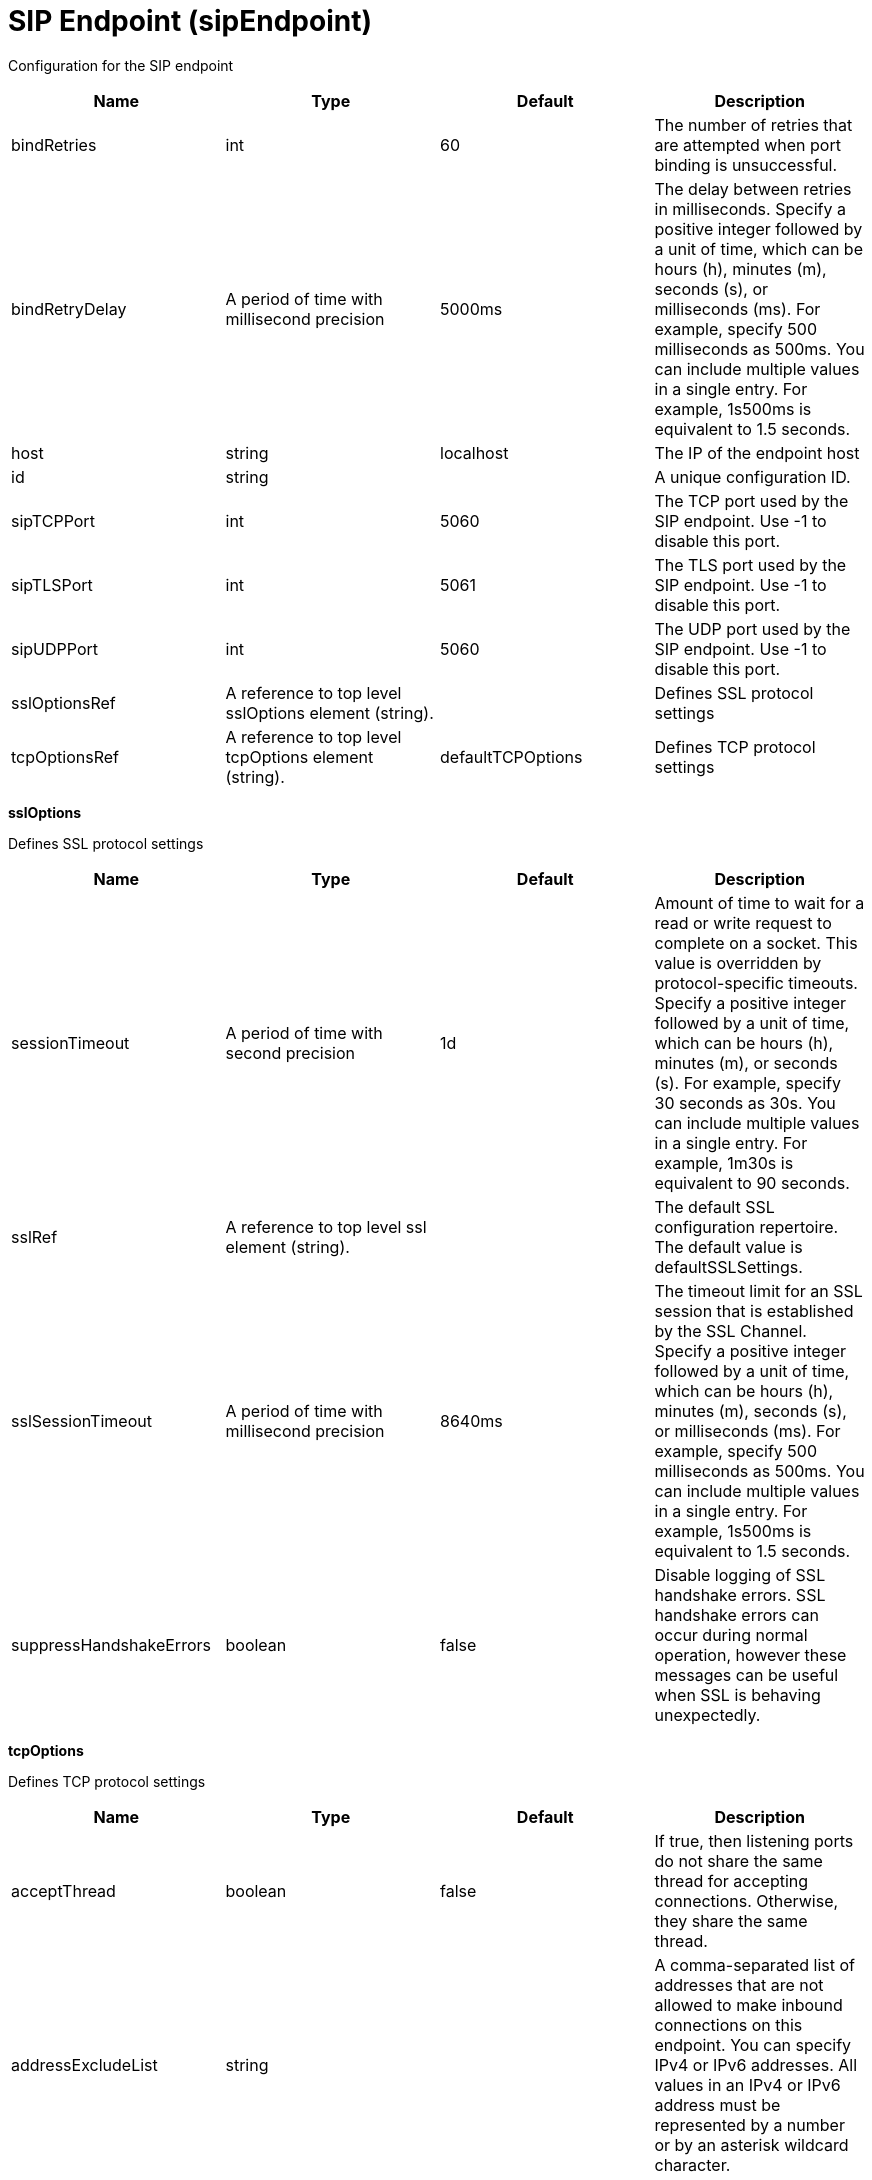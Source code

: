 = +SIP Endpoint+ (+sipEndpoint+)
:linkcss: 
:page-layout: config
:nofooter: 

+Configuration for the SIP endpoint+

[cols="a,a,a,a",width="100%"]
|===
|Name|Type|Default|Description

|+bindRetries+

|int +


|+60+

|+The number of retries that are attempted when port binding is unsuccessful.+

|+bindRetryDelay+

|A period of time with millisecond precision +


|+5000ms+

|+The delay between retries in milliseconds. Specify a positive integer followed by a unit of time, which can be hours (h), minutes (m), seconds (s), or milliseconds (ms). For example, specify 500 milliseconds as 500ms. You can include multiple values in a single entry. For example, 1s500ms is equivalent to 1.5 seconds.+

|+host+

|string +


|+localhost+

|+The IP of the endpoint host+

|+id+

|string +


|

|+A unique configuration ID.+

|+sipTCPPort+

|int +


|+5060+

|+The TCP port used by the SIP endpoint. Use -1 to disable this port.+

|+sipTLSPort+

|int +


|+5061+

|+The TLS port used by the SIP endpoint. Use -1 to disable this port.+

|+sipUDPPort+

|int +


|+5060+

|+The UDP port used by the SIP endpoint. Use -1 to disable this port.+

|+sslOptionsRef+

|A reference to top level sslOptions element (string). +


|

|+Defines SSL protocol settings+

|+tcpOptionsRef+

|A reference to top level tcpOptions element (string). +


|+defaultTCPOptions+

|+Defines TCP protocol settings+
|===
[#+sslOptions+]*sslOptions*

+Defines SSL protocol settings+


[cols="a,a,a,a",width="100%"]
|===
|Name|Type|Default|Description

|+sessionTimeout+

|A period of time with second precision +


|+1d+

|+Amount of time to wait for a read or write request to complete on a socket. This value is overridden by protocol-specific timeouts. Specify a positive integer followed by a unit of time, which can be hours (h), minutes (m), or seconds (s). For example, specify 30 seconds as 30s. You can include multiple values in a single entry. For example, 1m30s is equivalent to 90 seconds.+

|+sslRef+

|A reference to top level ssl element (string). +


|

|+The default SSL configuration repertoire. The default value is defaultSSLSettings.+

|+sslSessionTimeout+

|A period of time with millisecond precision +


|+8640ms+

|+The timeout limit for an SSL session that is established by the SSL Channel. Specify a positive integer followed by a unit of time, which can be hours (h), minutes (m), seconds (s), or milliseconds (ms). For example, specify 500 milliseconds as 500ms. You can include multiple values in a single entry. For example, 1s500ms is equivalent to 1.5 seconds.+

|+suppressHandshakeErrors+

|boolean +


|+false+

|+Disable logging of SSL handshake errors. SSL handshake errors can occur during normal operation, however these messages can be useful when SSL is behaving unexpectedly.+
|===
[#+tcpOptions+]*tcpOptions*

+Defines TCP protocol settings+


[cols="a,a,a,a",width="100%"]
|===
|Name|Type|Default|Description

|+acceptThread+

|boolean +


|+false+

|+If true, then listening ports do not share the same thread for accepting connections. Otherwise, they share the same thread.+

|+addressExcludeList+

|string +


|

|+A comma-separated list of addresses that are not allowed to make inbound connections on this endpoint. You can specify IPv4 or IPv6 addresses. All values in an IPv4 or IPv6 address must be represented by a number or by an asterisk wildcard character.+

|+addressIncludeList+

|string +


|

|+A comma-separated list of addresses that are allowed to make inbound connections on this endpoint. You can specify IPv4 or IPv6 addresses. All values in an IPv4 or IPv6 address must be represented by a number or by an asterisk wildcard character.+

|+hostNameExcludeList+

|string +


|

|+A comma-separated list of host names that are not allowed to make inbound connections on this endpoint. Host names are not case-sensitive and can start with an asterisk, which is used as a wildcard character. However, asterisks cannot be elsewhere in the host name. For example, *.abc.com is valid, but *.abc.* is not valid.+

|+hostNameIncludeList+

|string +


|

|+A comma-separated list of host names that are allowed to make inbound connections on this endpoint. Host names are not case-sensitive and can start with an asterisk, which is used as a wildcard character. However, asterisks cannot be elsewhere in the host name. For example, *.abc.com is valid, but *.abc.* is not valid.+

|+inactivityTimeout+

|A period of time with millisecond precision +


|+60s+

|+Amount of time to wait for a read or write request to complete on a socket. This value is overridden by protocol-specific timeouts. Specify a positive integer followed by a unit of time, which can be hours (h), minutes (m), seconds (s), or milliseconds (ms). For example, specify 500 milliseconds as 500ms. You can include multiple values in a single entry. For example, 1s500ms is equivalent to 1.5 seconds.+

|+maxOpenConnections+

|int +


|+128000+

|+Defines the maximum number of connections allowed to be open on this endpoint.+

|+portOpenRetries+

|int +
Min: +0+ +
Max: +100000+ +


|+0+

|+Number of retries to open a TCP/IP port during server startup.  There will be a one second delay between retries, until the opening is successful or the port open retry number is reached.+

|+soReuseAddr+

|boolean +


|+true+

|+Enables immediate rebind to a port with no active listener.+

|+waitToAccept+

|boolean +


|+false+

|+Queries whether this TCP Channel will delay accepting connections until the server starts. If false, connections are closed until the server starts. If true, the value for the acceptThread tcpOption is also set to true, and connections are delayed until the server starts.+
|===
